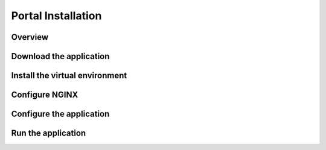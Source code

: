 Portal Installation
*******************

Overview
^^^^^^^^

Download the application
^^^^^^^^^^^^^^^^^^^^^^^^

Install the virtual environment
^^^^^^^^^^^^^^^^^^^^^^^^^^^^^^^

Configure NGINX
^^^^^^^^^^^^^^^

Configure the application
^^^^^^^^^^^^^^^^^^^^^^^^^

Run the application
^^^^^^^^^^^^^^^^^^^
